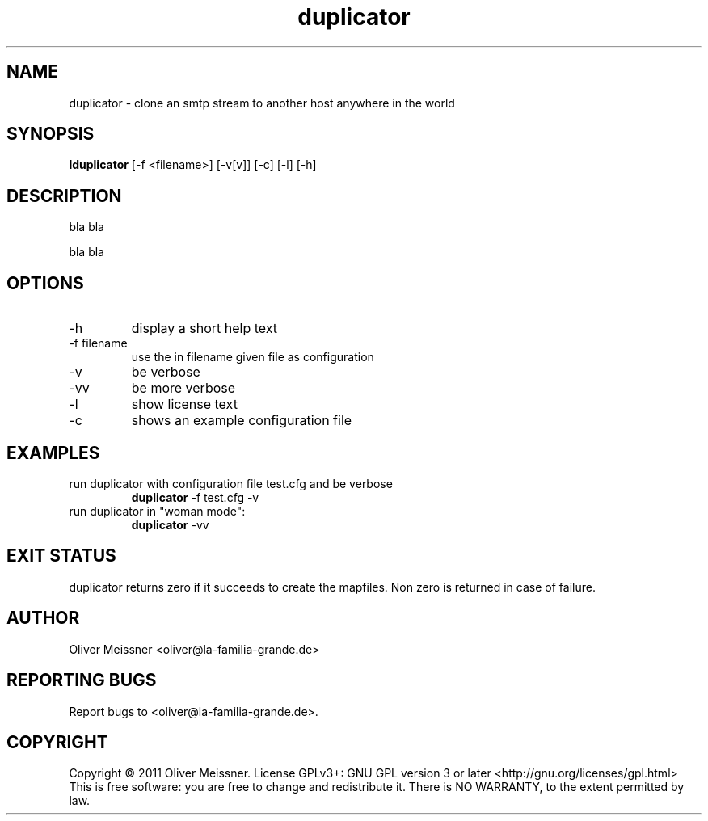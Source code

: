 .TH duplicator 8 "September 2011" "version 0.1" "USER COMMANDS"
.SH NAME
duplicator - clone an smtp stream to another host anywhere in the world
.SH SYNOPSIS
.B lduplicator
[\-f <filename>] [\-v[v]] [\-c] [\-l] [\-h]
.SH DESCRIPTION
bla
bla
.PP
bla
bla
.SH OPTIONS
.TP
\-h
display a short help text
.TP
\-f filename
use the in filename given file as configuration
.TP
\-v
be verbose
.TP
\-vv
be more verbose
.TP
\-l
show license text
.TP
\-c
shows an example configuration file
.SH EXAMPLES
.TP
run duplicator with configuration file test.cfg and be verbose
.B duplicator
\-f test.cfg \-v
.PP
.TP
run duplicator in "woman mode":
.B duplicator
\-vv
.PP
.SH EXIT STATUS
duplicator returns zero if it succeeds to create
the mapfiles. Non zero is returned in case of failure.
.SH AUTHOR
Oliver Meissner <oliver@la-familia-grande.de>
.SH "REPORTING BUGS"
Report bugs to <oliver@la-familia-grande.de>.
.SH COPYRIGHT
Copyright \(co 2011 Oliver Meissner.
License GPLv3+: GNU GPL version 3 or later <http://gnu.org/licenses/gpl.html>
.br
This is free software: you are free to change and redistribute it.
There is NO WARRANTY, to the extent permitted by law.
